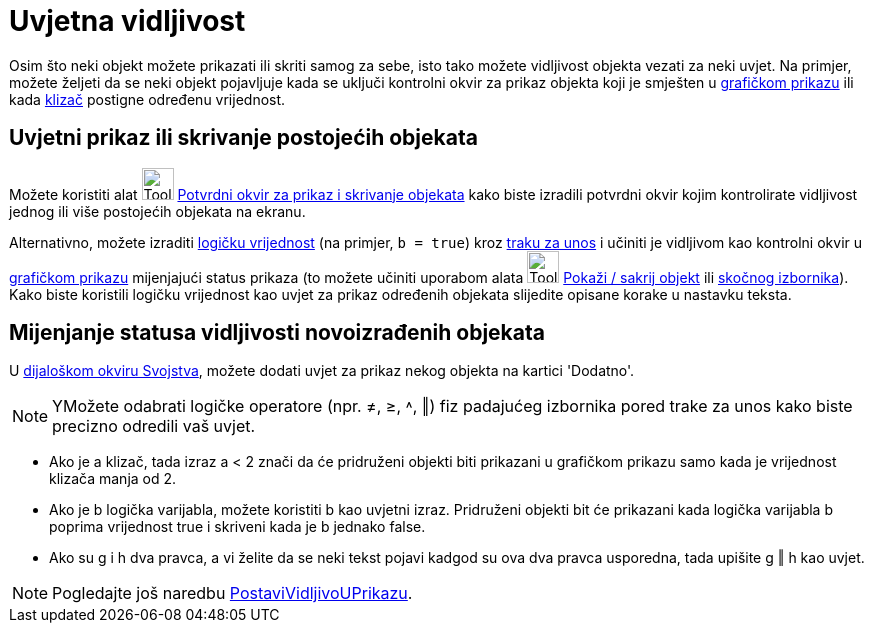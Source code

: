 = Uvjetna vidljivost
:page-en: Conditional_Visibility
ifdef::env-github[:imagesdir: /hr/modules/ROOT/assets/images]

Osim što neki objekt možete prikazati ili skriti samog za sebe, isto tako možete vidljivost objekta vezati za neki
uvjet. Na primjer, možete željeti da se neki objekt pojavljuje kada se uključi kontrolni okvir za prikaz objekta koji je
smješten u xref:/Grafički_prikaz.adoc[grafičkom prikazu] ili kada xref:/tools/Klizač.adoc[klizač] postigne određenu
vrijednost.

== Uvjetni prikaz ili skrivanje postojećih objekata

Možete koristiti alat image:Tool_Check_Box_to_Show_Hide_Objects.gif[Tool Check Box to Show Hide
Objects.gif,width=32,height=32] xref:/tools/Potvrdni_okvir_za_prikaz_i_skrivanje_objekata.adoc[Potvrdni okvir za prikaz
i skrivanje objekata] kako biste izradili potvrdni okvir kojim kontrolirate vidljivost jednog ili više postojećih
objekata na ekranu.

Alternativno, možete izraditi xref:/Boolean_vrijednosti.adoc[logičku vrijednost] (na primjer, `++b = true++`) kroz
xref:/Traka_za_unos.adoc[traku za unos] i učiniti je vidljivom kao kontrolni okvir u
xref:/Grafički_prikaz.adoc[grafičkom prikazu] mijenjajući status prikaza (to možete učiniti uporabom alata
image:Tool_Show_Hide_Object.gif[Tool Show Hide Object.gif,width=32,height=32]
xref:/tools/Pokaži_sakrij_objekt.adoc[Pokaži / sakrij objekt] ili xref:/Skočni_izbornik.adoc[skočnog izbornika]). Kako
biste koristili logičku vrijednost kao uvjet za prikaz određenih objekata slijedite opisane korake u nastavku teksta.

== Mijenjanje statusa vidljivosti novoizrađenih objekata

U xref:/Dijaloški_okvir_Svojstva.adoc[dijaloškom okviru Svojstva], možete dodati uvjet za prikaz nekog objekta na
kartici 'Dodatno'.

[NOTE]
====

YMožete odabrati logičke operatore (npr. ≠, ≥, ˄, ‖) fiz padajućeg izbornika pored trake za unos kako biste precizno
odredili vaš uvjet.

====

[EXAMPLE]
====

* Ako je a klizač, tada izraz a < 2 znači da će pridruženi objekti biti prikazani u grafičkom prikazu samo kada je
vrijednost klizača manja od 2.
* Ako je b logička varijabla, možete koristiti b kao uvjetni izraz. Pridruženi objekti bit će prikazani kada logička
varijabla b poprima vrijednost true i skriveni kada je b jednako false.
* Ako su g i h dva pravca, a vi želite da se neki tekst pojavi kadgod su ova dva pravca usporedna, tada upišite g ‖ h
kao uvjet.

====

[NOTE]
====

Pogledajte još naredbu xref:/commands/PostaviVidljivoUPrikazu.adoc[PostaviVidljivoUPrikazu].

====
